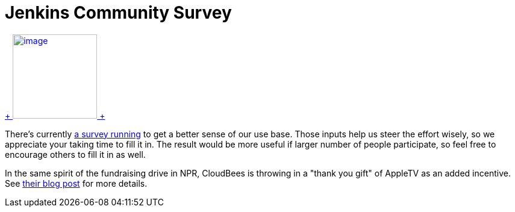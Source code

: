 = Jenkins Community Survey
:page-tags: general , feedback ,jenkinsci
:page-author: kohsuke

https://en.wikipedia.org/wiki/Census[ +
image:https://upload.wikimedia.org/wikipedia/commons/thumb/6/6f/Volkstelling_1925_Census.jpg/300px-Volkstelling_1925_Census.jpg[image,height=140] +
] +


There's currently https://bit.ly/rYnFy2[a survey running] to get a better sense of our use base. Those inputs help us steer the effort wisely, so we appreciate your taking time to fill it in. The result would be more useful if larger number of people participate, so feel free to encourage others to fill it in as well. +

In the same spirit of the fundraising drive in NPR, CloudBees is throwing in a "thank you gift" of AppleTV as an added incentive. See https://blog.cloudbees.com/2011/11/take-jenkins-survey.html[their blog post] for more details.
